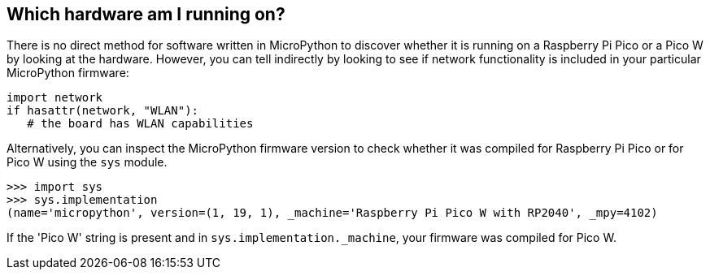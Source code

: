== Which hardware am I running on?

There is no direct method for software written in MicroPython to discover whether it is running on a Raspberry Pi Pico or a Pico W by looking at the hardware. However, you can tell indirectly by looking to see if network functionality is included in your particular MicroPython firmware:

[source,python]
----
import network
if hasattr(network, "WLAN"):
   # the board has WLAN capabilities
----

Alternatively, you can inspect the MicroPython firmware version to check whether it was compiled for Raspberry Pi Pico or for Pico W using the `sys` module.

[source]
----
>>> import sys
>>> sys.implementation
(name='micropython', version=(1, 19, 1), _machine='Raspberry Pi Pico W with RP2040', _mpy=4102)
----

If the 'Pico W' string is present and in `sys.implementation._machine`, your firmware was compiled for Pico W.
